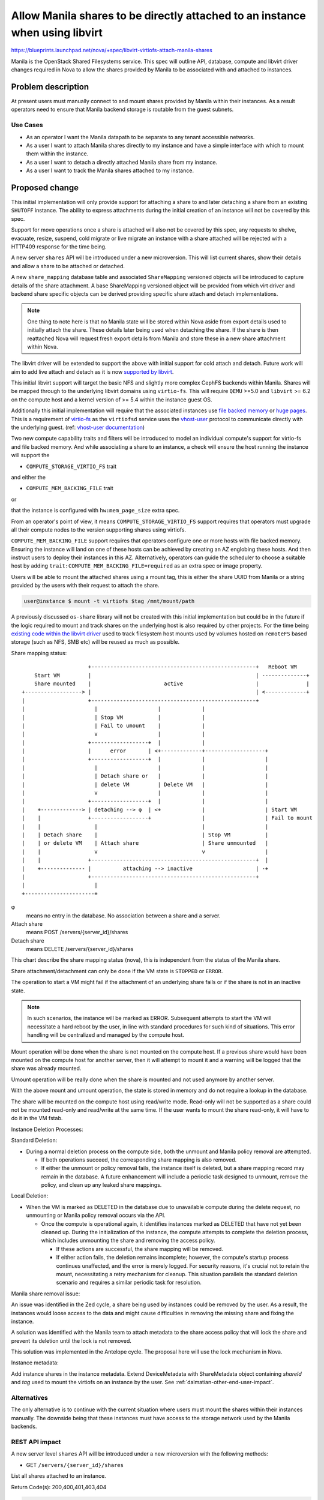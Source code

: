 ..
 This work is licensed under a Creative Commons Attribution 3.0 Unported
 License.

 http://creativecommons.org/licenses/by/3.0/legalcode

=============================================================================
Allow Manila shares to be directly attached to an instance when using libvirt
=============================================================================

https://blueprints.launchpad.net/nova/+spec/libvirt-virtiofs-attach-manila-shares

Manila is the OpenStack Shared Filesystems service. This spec will outline API,
database, compute and libvirt driver changes required in Nova to allow the
shares provided by Manila to be associated with and attached to instances.

Problem description
===================

At present users must manually connect to and mount shares provided by Manila
within their instances. As a result operators need to ensure that Manila
backend storage is routable from the guest subnets.

Use Cases
---------

- As an operator I want the Manila datapath to be separate to any tenant
  accessible networks.

- As a user I want to attach Manila shares directly to my instance and have a
  simple interface with which to mount them within the instance.

- As a user I want to detach a directly attached Manila share from my instance.

- As a user I want to track the Manila shares attached to my instance.

Proposed change
===============

This initial implementation will only provide support for attaching a share to
and later detaching a share from an existing ``SHUTOFF`` instance. The ability
to express attachments during the initial creation of an instance will not be
covered by this spec.

Support for move operations once a share is attached will also not
be covered by this spec, any requests to shelve, evacuate, resize, suspend,
cold migrate or live migrate an instance with a share attached will be
rejected with a HTTP409 response for the time being.

A new server ``shares`` API will be introduced under a new microversion. This
will list current shares, show their details and allow a share to be
attached or detached.

A new ``share_mapping`` database table and associated ``ShareMapping``
versioned objects will be introduced to capture details of the share
attachment. A base ShareMapping versioned object will be provided from which
virt driver and backend share specific objects can be derived providing
specific share attach and detach implementations.

.. note::

   One thing to note here is that no Manila state will be stored within Nova
   aside from export details used to initially attach the share. These details
   later being used when detaching the share. If the share is then reattached
   Nova will request fresh export details from Manila and store these in a
   new share attachment within Nova.

The libvirt driver will be extended to support the above with initial support
for cold attach and detach. Future work will aim to add live attach and detach
as it is now `supported by libvirt`__.

.. __: https://listman.redhat.com/archives/libvir-list/2021-October/msg00097.html

This initial libvirt support will target the basic NFS and slightly more
complex CephFS backends within Manila. Shares will be mapped through to the
underlying libvirt domains using ``virtio-fs``. This will require ``QEMU``
>=5.0 and ``libvirt`` >= 6.2 on the compute host and a kernel version of >= 5.4
within the instance guest OS.

Additionally this initial implementation will require that the associated
instances use `file backed memory`__ or `huge pages`__. This is a requirement
of `virtio-fs`__ as the ``virtiofsd`` service uses the `vhost-user`__ protocol
to communicate directly with the underlying guest.
(ref: `vhost-user documentation`__)

Two new compute capability traits and filters will be introduced to model an
individual compute's support for virtio-fs and file backed memory.
And while associating a share to an instance, a check will ensure the host
running the instance will support the

- ``COMPUTE_STORAGE_VIRTIO_FS`` trait

and either the

- ``COMPUTE_MEM_BACKING_FILE`` trait

or

that the instance is configured with ``hw:mem_page_size`` extra spec.

From an operator's point of view, it means
``COMPUTE_STORAGE_VIRTIO_FS`` support requires that
operators must upgrade all their compute nodes to the version supporting
shares using virtiofs.

``COMPUTE_MEM_BACKING_FILE`` support requires that operators configure one or
more hosts with file backed memory. Ensuring the instance will land on one of
these hosts can be achieved by creating an AZ englobing these hosts.
And then instruct users to deploy their instances in this AZ.
Alternatively, operators can guide the scheduler to choose a suitable host
by adding ``trait:COMPUTE_MEM_BACKING_FILE=required`` as an extra spec or
image property.

.. __: https://docs.openstack.org/nova/latest/admin/file-backed-memory.html
.. __: https://docs.openstack.org/nova/latest/admin/huge-pages.html
.. __: https://virtio-fs.gitlab.io/
.. __: https://libvirt.org/kbase/virtiofs.html#other-options-for-vhost-user-memory-setup
.. __: https://qemu-project.gitlab.io/qemu/interop/vhost-user.html

Users will be able to mount the attached shares using a mount tag, this is
either the share UUID from Manila or a string provided by the users with their
request to attach the share.

.. code-block:: shell

    user@instance $ mount -t virtiofs $tag /mnt/mount/path

A previously discussed ``os-share`` library will not be created with this
initial implementation but could be in the future if the logic required to
mount and track shares on the underlying host is also required by other
projects. For the time being `existing code within the libvirt driver`__ used
to track filesystem host mounts used by volumes hosted on ``remoteFS`` based
storage (such as NFS, SMB etc) will be reused as much as possible.

.. __: https://github.com/openstack/nova/blob/8f250f50446ca2d7aa84609d5144088aa4cded78/nova/virt/libvirt/volume/mount.py#L152-L174


Share mapping status::

                       +----------------------------------------------------+   Reboot VM
      Start VM         |                                                    | --------------+
      Share mounted    |                       active                       |               |
  +------------------> |                                                    | <-------------+
  |                    +----------------------------------------------------+
  |                      |                   |             |
  |                      | Stop VM           |             |
  |                      | Fail to umount    |             |
  |                      v                   |             |
  |                    +------------------+  |             |
  |                    |      error       | <+-------------+-------------------+
  |                    +------------------+  |             |                   |
  |                      |                   |             |                   |
  |                      | Detach share or   |             |                   |
  |                      | delete VM         | Delete VM   |                   |
  |                      v                   |             |                   |
  |                    +------------------+  |             |                   |
  |    +-------------> | detaching --> φ  | <+             |                   | Start VM
  |    |               +------------------+                |                   | Fail to mount
  |    |                 |                                 |                   |
  |    | Detach share    |                                 | Stop VM           |
  |    | or delete VM    | Attach share                    | Share unmounted   |
  |    |                 v                                 v                   |
  |    |               +----------------------------------------------------+  |
  |    +-------------- |          attaching --> inactive                    | -+
  |                    +----------------------------------------------------+
  |                      |
  +----------------------+


φ
  means no entry in the database. No association between a share and a server.

Attach share
  means POST /servers/{server_id}/shares

Detach share
  means DELETE /servers/{server_id}/shares

This chart describe the share mapping status (nova), this is independent from
the status of the Manila share.

Share attachment/detachment can only be done if the VM state is ``STOPPED``
or ``ERROR``.

The operation to start a VM might fail if the attachment of an
underlying share fails or if the share is not in an inactive state.

.. note::

  In such scenarios, the instance will be marked as ERROR. Subsequent
  attempts to start the VM will necessitate a hard reboot by the user,
  in line with standard procedures for such kind of situations. This
  error handling will be centralized and managed by the compute host.

Mount operation will be done when the share is not mounted on the compute host.
If a previous share would have been mounted on the compute host for another
server, then it will attempt to mount it and a warning will be logged that
the share was already mounted.

Umount operation will be really done when the share is mounted and not used
anymore by another server.

With the above mount and umount operation, the state is stored in memory and
do not require a lookup in the database.

The share will be mounted on the compute host using read/write mode.
Read-only will not be supported as a share could not be mounted read-only
and read/write at the same time. If the user wants to mount the share
read-only, it will have to do it in the VM fstab.

Instance Deletion Processes:

Standard Deletion:

- During a normal deletion process on the compute side, both the unmount
  and Manila policy removal are attempted.

  - If both operations succeed, the corresponding share mapping is also
    removed.

  - If either the unmount or policy removal fails, the instance
    itself is deleted, but a share mapping record may remain in the database.
    A future enhancement will include a periodic task designed to unmount,
    remove the policy, and clean up any leaked share mappings.

Local Deletion:

- When the VM is marked as DELETED in the database due to unavailable
  compute during the delete request, no unmounting or Manila policy removal
  occurs via the API.

  - Once the compute is operational again, it identifies instances marked
    as DELETED that have not yet been cleaned up. During the initialization
    of the instance, the compute attempts to complete the deletion process,
    which includes unmounting the share and removing the access policy.

    - If these actions are successful, the share mapping will be removed.
    - If either action fails, the deletion remains incomplete; however, the
      compute's startup process continues unaffected, and the error is merely
      logged. For security reasons, it's crucial not to retain the mount,
      necessitating a retry mechanism for cleanup. This situation parallels
      the standard deletion scenario and requires a similar periodic task
      for resolution.


Manila share removal issue:

An issue was identified in the Zed cycle, a share being used by instances
could be removed by the user.
As a result, the instances would loose access to the data and might cause
difficulties in removing the missing share and fixing the instance.

A solution was identified with the Manila team to attach metadata to the share
access policy that will lock the share and prevent its deletion until
the lock is not removed.

This solution was implemented in the Antelope cycle.
The proposal here will use the lock mechanism in Nova.

Instance metadata:

Add instance shares in the instance metadata.
Extend DeviceMetadata with ShareMetadata object containing `shareId` and
`tag` used to mount the virtiofs on an instance by the user.
See :ref:`dalmatian-other-end-user-impact`.

Alternatives
------------

The only alternative is to continue with the current situation where users must
mount the shares within their instances manually. The downside being that these
instances must have access to the storage network used by the Manila backends.

REST API impact
---------------

A new server level ``shares`` API will be introduced under a new microversion
with the following methods:

* GET ``/servers/{server_id}/shares``

List all shares attached to an instance.

Return Code(s): 200,400,401,403,404

.. code-block:: json

    {
        "shares": [
            {
                "shareId": "48c16a1a-183f-4052-9dac-0e4fc1e498ad",
                "status": "active",
                "tag": "foo"
            },
            {
                "shareId": "e8debdc0-447a-4376-a10a-4cd9122d7986",
                "status": "active",
                "tag": "bar"
            }
        ]
    }

* GET ``/servers/{server_id}/shares/{shareId}``

Show details of a specific share attached to an instance.

Return Code(s): 200,400,401,403,404

.. code-block:: json

    {
        "share": {
            "shareId": "e8debdc0-447a-4376-a10a-4cd9122d7986",
            "status": "active",
            "tag": "bar"
        }
    }

PROJECT_ADMIN will be able to see details of the attachment id and export
location stored within Nova:

.. code-block:: json

    {
        "share": {
            "attachmentId": "715335c1-7a00-4dfe-82df-9dc2a67bd8bf",
            "shareId": "e8debdc0-447a-4376-a10a-4cd9122d7986",
            "status": "active",
            "tag": "bar",
            "export_location": "server.com/nfs_mount,foo=bar"
        }
    }

* ``POST /servers/{server_id}/shares``

Attach a share to an instance.

Prerequisite(s):

- Instance must be in the ``SHUTOFF`` state.
- Instance should have the required capabilities to enable
  virtiofs (see above).

This API operates asynchronously. Consequently, the share_mapping is defined
and it status is marked as "attaching" in the database.

In the background, the compute node will request Manila to grant access to
the share and lock it for nova usage. Once this process is complete, the
share status is changed to inactive.  It's important to note that locking
the share also restricts visibility to users to prevent any inadvertent
exposure of internal data.

Following that, when the VM is powered on, the share will be mounted
onto the compute node and designated as active provided there are no
errors. Conversely, when the VM is powered off, the share will be unmounted
from the compute node and marked as inactive, again, if there are no errors
encountered.

Return Code(s): 202,400,401,403,404,409

Request body:

.. note::

   ``tag`` will be an optional request parameter in the request body, when not
   provided it will be the shareId(UUID) as always provided in the request.

   ``tag`` if povided by the user must be an ASCII string with a maximum
   lenght of 64 bytes.


.. code-block:: json

    {
        "share": {
            "shareId": "e8debdc0-447a-4376-a10a-4cd9122d7986"
        }
    }

Response body:

.. code-block:: json

    {
        "share": {
            "shareId": "e8debdc0-447a-4376-a10a-4cd9122d7986",
            "status": "active",
            "tag": "e8debdc0-447a-4376-a10a-4cd9122d7986"
        }
    }

* ``DELETE /servers/{server_id}/shares/{shareId}``

Detach a share from an instance.

Prerequisite(s): Instance must be in the ``SHUTOFF`` or ``ERROR`` state.

This API functions asynchronously, leading to the share_mapping status being
marked as detaching.

Concurrently, the compute system conducts a verification to see if the
share is no longer being utilized by another instance. If found unused,
it requests Manila to unlock the share and deny access.

To maintain consistent logic for both NFS and CephFS, we currently remove
the access policy only after the last user has unmounted the share across
all compute systems. While NFS could potentially implement an access policy
based on per-compute IP, CephFS currently employs an access token specific to
each Nova user. In the future, we may explore utilizing a CephFS user/token
that is specific to each Nova instance on each compute system.

Two checks are necessary:

- To unmount, it's important to verify whether any other virtual machines
  are using the share on the same compute system. This mechanism is already
  implemented by the driver.

- For removing the access policy, we need to
  ensure that no compute system is currently using the share.
  Once this process is finalized, the association of the share is eliminated
  from the database.

Return Code(s): 202,400,401,403,404,409

Data model impact
-----------------

A new ``share_mapping`` database table will be introduced.

* ``id`` - Primary key autoincrement

* ``uuid`` - Unique UUID to identify the particular share attachment

* ``instance_uuid`` - The UUID of the instance the share will be attached to

* ``share_id`` - The UUID of the share in Manila

* ``status`` - The status of the share attachment within Nova
  (``attaching``, ``detaching``, ``active``, ``inactive``, ``error``)

* ``tag`` - The device tag to be used by users to mount the share within
  the instance.

* ``export_location`` - The export location used to attach the share to the
  underlying host

* ``share_proto`` - The Shared File Systems protocol (``NFS``, ``CEPHFS``)

A new base ``ShareMapping`` versioned object will be introduced to encapsulate
the above database entries and to be used as the parent class of specific virt
driver implementations.

The database field `status` and `share_proto` values will not be enforced
using enums allowing future changes and avoid database migrations.
However, to make code more robust, enums will be defined on the object fields.

Fields containing text will use String and not Text type in the database schema
to limit the column width and be stored inline in the database.

This base ``ShareMapping`` object will provide stub ``attach`` and ``detach``
methods that will need to be implemented by any child objects.

New ``ShareMappingLibvirt``, ``ShareMappingLibvirtNFS`` and
``ShareMappingLibvirtCephFS`` objects will be introduced as part of the libvirt
implementation.

Security impact
---------------

The ``export_location`` JSON blob returned by Manila and used to mount the
share to the host and the host filesystem location should
not be logged by Nova and only accessible by default through the API by admins.

Notifications impact
--------------------

New notifications will be added:

* One to add new notifications for share attach and share detach.
* One to extend the instance update notification with the share mapping
  information.

Share mapping in the instance payload will be optional and controlled via the
``include_share_mapping`` notification configuration parameter. It will be
disabled by default.

Proposed payload for attached and detached notification will be the same as
the one returned by the show command with admin rights.

.. code-block:: json

  {
      "share": {
          "instance_uuid": "7754440a-1cb7-4d5b-b357-9b37151a4f2d",
          "attachmentId": "715335c1-7a00-4dfe-82df-9dc2a67bd8bf",
          "shareId": "e8debdc0-447a-4376-a10a-4cd9122d7986",
          "status": "active",
          "tag": "bar",
          "export_location": "server.com/nfs_mount,foo=bar"
      }
  }

Proposed instance payload for instance updade, will be the list of share
attached to this instance.

.. code-block:: json

  {
      "shares":
      [
          {
              "instance_uuid": "7754440a-1cb7-4d5b-b357-9b37151a4f2d",
              "attachmentId": "715335c1-7a00-4dfe-82df-9dc2a67bd8bf",
              "shareId": "e8debdc0-447a-4376-a10a-4cd9122d7986",
              "status": "active",
              "tag": "bar",
              "export_location": "server.com/nfs_mount,foo=bar"
          },
          {
              "instance_uuid": "7754440a-1cb7-4d5b-b357-9b37151a4f2d",
              "attachmentId": "715335c1-7a00-4dfe-82df-ffffffffffff",
              "shareId": "e8debdc0-447a-4376-a10a-4cd9122d7987",
              "status": "active",
              "tag": "baz",
              "export_location": "server2.com/nfs_mount,foo=bar"
          }
      ]
  }

.. _dalmatian-other-end-user-impact:

Other end user impact
---------------------

Users will need to mount the shares within their guestOS using the returned
``tag``.

Users could use the instance metadata to discover and auto mount the share.

Performance Impact
------------------

Through the use of ``vhost-user`` ``virtio-fs`` should have near local
(mounted) file system performance within the guestOS.
While there will be near local performance between the vm and host,
the actual performance will be limited by the network performance of
the network file share protocol and hardware.

Other deployer impact
---------------------

None

Developer impact
----------------

None

Upgrade impact
--------------

A new compute service version and capability traits will be introduced to
ensure both the compute service and underlying virt stack are new enough to
support attaching a share via ``virtio-fs`` before the request is accepted.

A new DB migration constraint to prevent a share to be attached more
than once will be introduced.
Because the share_mapping table was never able to be utilized in production,
it is proposed that the table be dropped and then reconstructed with the
updated constraint. This approach will help standardize the process across
all database systems, as sqlite does not allow altering table constraints,
requiring the table to be recreated.

Implementation
==============

Assignee(s)
-----------

Primary assignee:
  uggla (rene.ribaud)

Other contributors:
  lyarwood (initial contributor)

Feature Liaison
---------------

Feature liaison:
  uggla

Work Items
----------

- Add new capability traits within os-traits
- Add support within the libvirt driver for cold attach and detach
- Add new shares API and microversion

Dependencies
============

None

Testing
=======

- Functional libvirt driver and API tests
- Integration Tempest tests

Documentation Impact
====================

Extensive admin and user documentation will be provided.

References
==========

History
=======

.. list-table:: Revisions
   :header-rows: 1

   * - Release Name
     - Description
   * - Yoga
     - Introduced
   * - Zed
     - Reproposed
   * - Antelope
     - Reproposed
   * - Bobcat
     - Reproposed
   * - Caracal
     - Reproposed
   * - Dalmatian
     - Updated and reproposed
